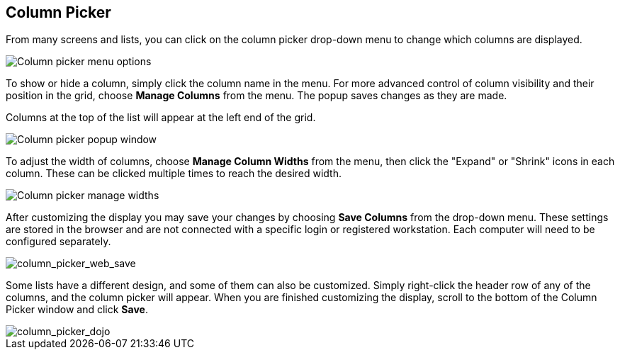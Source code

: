 Column Picker
-------------

indexterm:[Column Picker]

From many screens and lists, you can click on the column picker
drop-down menu to change which columns are displayed.

image::media/column_picker_web.png[Column picker menu options]


To show or hide a column, simply click the column name in the menu. For
more advanced control of column visibility and their position in the
grid, choose *Manage Columns* from the menu. The popup saves changes
as they are made.

Columns at the top of the list will appear at the left end of the grid.

image::media/column_picker_popup.png[Column picker popup window]


To adjust the width of columns, choose *Manage Column Widths* from
the menu, then click the "Expand" or "Shrink" icons in each column.
These can be clicked multiple times to reach the desired width.

image::media/column_picker_config_widths.png[Column picker manage widths]


After customizing the display you may save your changes by choosing
*Save Columns* from the drop-down menu. These settings are stored in the
browser and are not connected with a specific login or registered
workstation. Each computer will need to be configured separately.

image::media/column_picker_web_save.png[column_picker_web_save]


Some lists have a different design, and some of them can also be customized.
Simply right-click the header row of any of the columns, and the column
picker will appear. When you are finished customizing the display, scroll
to the bottom of the Column Picker window and click *Save*.

image::media/column_picker_dojo.png[column_picker_dojo]


